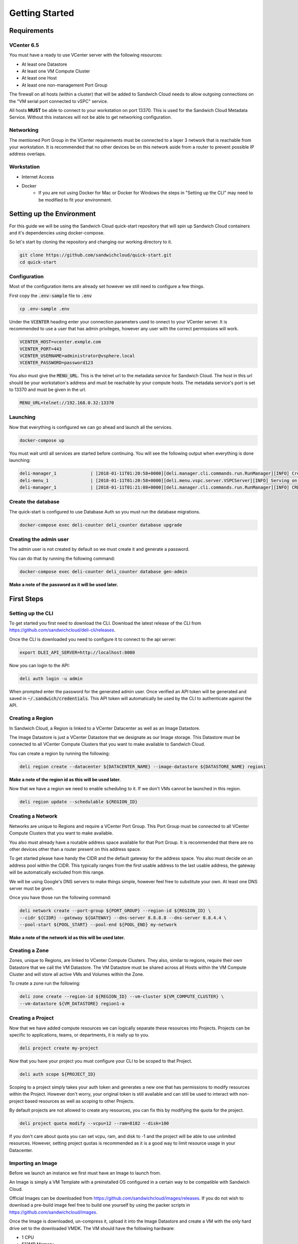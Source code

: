 Getting Started
===============

Requirements
------------

VCenter 6.5
^^^^^^^^^^^

You must have a ready to use VCenter server with the following resources:

* At least one Datastore
* At least one VM Compute Cluster
* At least one Host
* At least one non-management Port Group

The firewall on all hosts (within a cluster) that will be added to Sandwich Cloud
needs to allow outgoing connections on the "VM serial port connected to vSPC" service.

All hosts **MUST** be able to connect to your workstation on port 13370. This is used
for the Sandwich Cloud Metadata Service. Without this instances will not be able
to get networking configuration.

Networking
^^^^^^^^^^

The mentioned Port Group in the VCenter requirements must be connected to a
layer 3 network that is reachable from your workstation. It is recommended
that no other devices be on this network aside from a router to prevent possible
IP address overlaps.

Workstation
^^^^^^^^^^^

* Internet Access
* Docker
    * If you are not using Docker for Mac or Docker for Windows the steps in
      "Setting up the CLI" may need to be modified to fit your environment.

Setting up the Environment
--------------------------

For this guide we will be using the Sandwich Cloud quick-start repository that
will spin up Sandwich Cloud containers and it's dependencies using docker-compose.

So let's start by cloning the repository and changing our working directory to it.

.. code::

   git clone https://github.com/sandwichcloud/quick-start.git
   cd quick-start

Configuration
^^^^^^^^^^^^^

Most of the configuration items are already set however we still need to configure
a few things.

First copy the :code:`.env-sample` file to :code:`.env`

.. code::

   cp .env-sample .env

Under the :code:`VCENTER` heading enter your connection parameters used to
onnect to your VCenter server. It is recommended to use a user that has admin
privileges, however any user with the correct permissions will work.


.. code::

   VCENTER_HOST=vcenter.exmple.com
   VCENTER_PORT=443
   VCENTER_USERNAME=administrator@vsphere.local
   VCENTER_PASSWORD=password123

You also must give the :code:`MENU_URL`. This is the telnet url to the metadata
service for Sandwich Cloud. The host in this url should be your workstation's
address and must be reachable by your compute hosts. The metadata service's port
is set to 13370 and must be given in the url.

.. code::

   MENU_URL=telnet://192.168.0.32:13370

Launching
^^^^^^^^^

Now that everything is configured we can go ahead and launch all the services.

.. code::

  docker-compose up

You must wait until all services are started before continuing. You will see the
following output when everything is done launching:

.. code::

   deli-manager_1             | [2018-01-11T01:20:58+0000][deli.manager.cli.commands.run.RunManager][INFO] Creating CRDs
   deli-menu_1                | [2018-01-11T01:20:58+0000][deli.menu.vspc.server.VSPCServer][INFO] Serving on ('0.0.0.0', 13370)
   deli-manager_1             | [2018-01-11T01:21:08+0000][deli.manager.cli.commands.run.RunManager][INFO] CRDs have been created

Create the database
^^^^^^^^^^^^^^^^^^^

The quick-start is configured to use Database Auth so you must run the database
migrations.

.. code::

   docker-compose exec deli-counter deli_counter database upgrade

Creating the admin user
^^^^^^^^^^^^^^^^^^^^^^^

The admin user is not created by default so we must create it and generate a
password.

You can do that by running the following command:

.. code::

   docker-compose exec deli-counter deli_counter database gen-admin

**Make a note of the password as it will be used later.**

First Steps
-----------

Setting up the CLI
^^^^^^^^^^^^^^^^^^

To get started you first need to download the CLI. Download the latest release
of the CLI from https://github.com/sandwichcloud/deli-cli/releases.

Once the CLI is downloaded you need to configure it to connect to the api server:

.. code::

   export DLEI_API_SERVER=http://localhost:8080

Now you can login to the API:

.. code::

   deli auth login -u admin

When prompted enter the password for the generated admin user. Once verified an
API token will be generated and saved in :code:`~/.sandwich/credentials`. This
API token will automatically be used by the CLI to authenticate against the API.

Creating a Region
^^^^^^^^^^^^^^^^^

In Sandwich Cloud, a Region is linked to a VCenter Datacenter as well as an
Image Datastore.

The Image Datastore is just a VCenter Datastore that we designate as our Image
storage. This Datastore must be connected to all VCenter Compute Clusters that
you want to make available to Sandwich Cloud.

You can create a region by running the following:

.. code::

   deli region create --datacenter ${DATACENTER_NAME} --image-datastore ${DATASTORE_NAME} region1

**Make a note of the region id as this will be used later.**

Now that we have a region we need to enable scheduling to it. If we don't VMs cannot
be launched in this region.

.. code::

  deli region update --schedulable ${REGION_ID}

Creating a Network
^^^^^^^^^^^^^^^^^^

Networks are unique to Regions and require a VCenter Port Group. This Port Group
must be connected to all VCenter Compute Clusters that you want to make available.

You also must already have a routable address space available for that Port
Group. It is recommended that there are no other devices other than a router
present on this address space.

To get started please have handy the CIDR and the default gateway for the
address space. You also must decide on an address pool within the CIDR. This
typically ranges from the first usable address to the last usable address, the
gateway will be automatically excluded from this range.

We will be using Google's DNS servers to make things simple, however feel free
to substitute your own. At least one DNS server must be given.

Once you have those run the following command:

.. code::

   deli network create --port-group ${PORT_GROUP} --region-id ${REGION_ID} \
   --cidr ${CIDR} --gateway ${GATEWAY} --dns-server 8.8.8.8 --dns-server 8.8.4.4 \
   --pool-start ${POOL_START} --pool-end ${POOL_END} my-network

**Make a note of the network id as this will be used later.**

Creating a Zone
^^^^^^^^^^^^^^^

Zones, unique to Regions, are linked to VCenter Compute Clusters. They also,
similar to regions, require their own Datastore that we call the VM Datastore.
The VM Datastore must be shared across all Hosts within the VM Compute Cluster
and will store all active VMs and Volumes within the Zone.

To create a zone run the following:

.. code::

   deli zone create --region-id ${REGION_ID} --vm-cluster ${VM_COMPUTE_CLUSTER} \
   --vm-datastore ${VM_DATASTORE} region1-a

Creating a Project
^^^^^^^^^^^^^^^^^^

Now that we have added compute resources we can logically separate these resources
into Projects. Projects can be specific to applications, teams, or departments,
it is really up to you.

.. code::

   deli project create my-project

Now that you have your project you must configure your CLI to be scoped to that
Project.

.. code::

   deli auth scope ${PROJECT_ID}

Scoping to a project simply takes your auth token and generates a new one that has
permissions to modify resources within the Project. However don't worry, your
original token is still available and can still be used to interact with
non-project based resources as well as scoping to other Projects.

By default projects are not allowed to create any resources, you can fix this
by modifying the quota for the project.

.. code::

   deli project quota modify --vcpu=12 --ram=8182 --disk=100

If you don't care about quota you can set vcpu, ram, and disk to -1 and the
project will be able to use unlimited resources. However, setting project quotas
is recommended as it is a good way to limit resource usage in your Datacenter.

Importing an Image
^^^^^^^^^^^^^^^^^^

Before we launch an instance we first must have an Image to launch from.

An Image is simply a VM Template with a preinstalled OS configured in a certain
way to be compatible with Sandwich Cloud.

Official Images can be downloaded from https://github.com/sandwichcloud/images/releases.
If you do not wish to download a pre-build image feel free to build one yourself by using
the packer scripts in https://github.com/sandwichcloud/images.

Once the Image is downloaded, un-compress it, upload it into the Image Datastore
and create a VM with the only hard drive set to the downloaded VMDK. The VM should
have the following hardware:

* 1 CPU
* 512MB Memory
* 1 Hard Disk (set to the downloaded vmdk)
* 1 SCSI Controller (set to VMware Paravirtual)
* 1 Network adapter

**Do not add any other hardware to the VM as it may create issues with operation.**

Do not boot up the VM as it will introduce unwanted log files into the image.
Make sure the image is placed inside the Datacenter and Image Datastore you
specified when you created the region.

Once the image is imported to VCenter convert it to a template then you can
import it to Sandwich Cloud.

.. code::

   deli image import --region-id ${REGION_ID} my-new-image $TEMPLATE_NAME

**Make a note of the image id as this will be used later.**

.. note::

   To read more about images and learn how to create your own see: :doc:`../admin/images`

Creating a Flavor
^^^^^^^^^^^^^^^^^

Flavors define instances types or sizing of instances. Flavors control the vcpus,
ram, and root disk size of instances.

By default there are no flavors defined so you must create one.

.. code::

   deli flavor create --vcpus 2 --ram 2048 --disk 20 my-flavor

**Make a note of the flavor id as this will be used later.**

Creating a SSH Keypair
^^^^^^^^^^^^^^^^^^^^^^

You are almost ready to launch an instance but we are missing one piece, an SSH
key. For this guide we will be generating a new SSH key, however feel free to use
the :code:`import` command to import your own.

.. code::

   deli keypair generate my-keypair

**Make a note of the keypair id as this will be used later.**

Launching an Instance
^^^^^^^^^^^^^^^^^^^^^

Now you can finally launch the instance!

.. code::

   deli instance create --region-id ${REGION_ID} --network-id ${NETWORK_ID} \
   --flavor-id ${FLAVOR_ID} --image-id ${IMAGE_ID} --keypair-id ${KEYPAIR_ID} my-instance

The instance will now be launching in VCenter. You can get the state of the
instance by running the following command:

.. code::

   deli instance inspect ${INSTANCE_ID}

Once the instance state has changed to 'Created' it has now booted. To get the IP
address of the instance inspect the instance and find the :code:`network_port_id`,
then inspect the network port to grab it's IP address:

.. code::

   deli network port inspect ${NETWORK_PORT_ID}

Now you can SSH into the instance!

.. code::

   ssh cloud-user@${IP_ADDRESS} -i ~/.ssh/id_my-keypair
